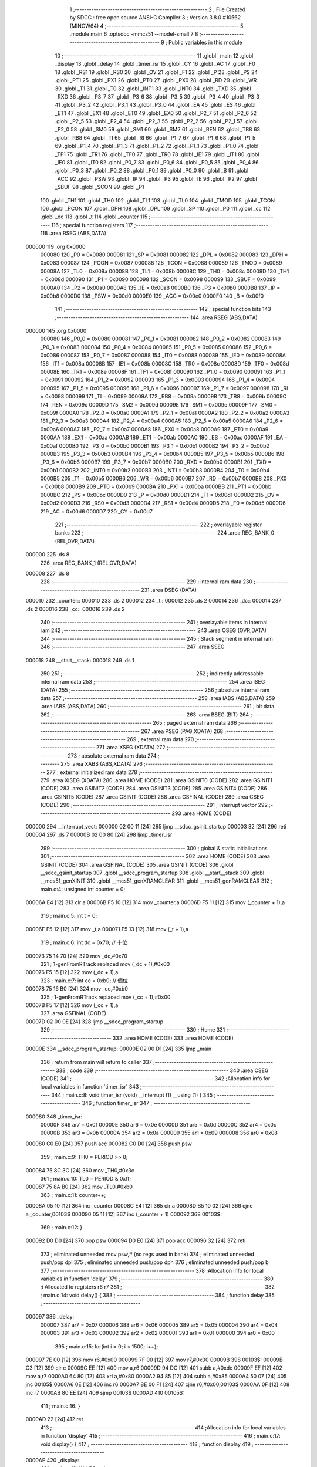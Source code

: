                                       1 ;--------------------------------------------------------
                                      2 ; File Created by SDCC : free open source ANSI-C Compiler
                                      3 ; Version 3.8.0 #10562 (MINGW64)
                                      4 ;--------------------------------------------------------
                                      5 	.module main
                                      6 	.optsdcc -mmcs51 --model-small
                                      7 	
                                      8 ;--------------------------------------------------------
                                      9 ; Public variables in this module
                                     10 ;--------------------------------------------------------
                                     11 	.globl _main
                                     12 	.globl _display
                                     13 	.globl _delay
                                     14 	.globl _timer_isr
                                     15 	.globl _CY
                                     16 	.globl _AC
                                     17 	.globl _F0
                                     18 	.globl _RS1
                                     19 	.globl _RS0
                                     20 	.globl _OV
                                     21 	.globl _F1
                                     22 	.globl _P
                                     23 	.globl _PS
                                     24 	.globl _PT1
                                     25 	.globl _PX1
                                     26 	.globl _PT0
                                     27 	.globl _PX0
                                     28 	.globl _RD
                                     29 	.globl _WR
                                     30 	.globl _T1
                                     31 	.globl _T0
                                     32 	.globl _INT1
                                     33 	.globl _INT0
                                     34 	.globl _TXD
                                     35 	.globl _RXD
                                     36 	.globl _P3_7
                                     37 	.globl _P3_6
                                     38 	.globl _P3_5
                                     39 	.globl _P3_4
                                     40 	.globl _P3_3
                                     41 	.globl _P3_2
                                     42 	.globl _P3_1
                                     43 	.globl _P3_0
                                     44 	.globl _EA
                                     45 	.globl _ES
                                     46 	.globl _ET1
                                     47 	.globl _EX1
                                     48 	.globl _ET0
                                     49 	.globl _EX0
                                     50 	.globl _P2_7
                                     51 	.globl _P2_6
                                     52 	.globl _P2_5
                                     53 	.globl _P2_4
                                     54 	.globl _P2_3
                                     55 	.globl _P2_2
                                     56 	.globl _P2_1
                                     57 	.globl _P2_0
                                     58 	.globl _SM0
                                     59 	.globl _SM1
                                     60 	.globl _SM2
                                     61 	.globl _REN
                                     62 	.globl _TB8
                                     63 	.globl _RB8
                                     64 	.globl _TI
                                     65 	.globl _RI
                                     66 	.globl _P1_7
                                     67 	.globl _P1_6
                                     68 	.globl _P1_5
                                     69 	.globl _P1_4
                                     70 	.globl _P1_3
                                     71 	.globl _P1_2
                                     72 	.globl _P1_1
                                     73 	.globl _P1_0
                                     74 	.globl _TF1
                                     75 	.globl _TR1
                                     76 	.globl _TF0
                                     77 	.globl _TR0
                                     78 	.globl _IE1
                                     79 	.globl _IT1
                                     80 	.globl _IE0
                                     81 	.globl _IT0
                                     82 	.globl _P0_7
                                     83 	.globl _P0_6
                                     84 	.globl _P0_5
                                     85 	.globl _P0_4
                                     86 	.globl _P0_3
                                     87 	.globl _P0_2
                                     88 	.globl _P0_1
                                     89 	.globl _P0_0
                                     90 	.globl _B
                                     91 	.globl _ACC
                                     92 	.globl _PSW
                                     93 	.globl _IP
                                     94 	.globl _P3
                                     95 	.globl _IE
                                     96 	.globl _P2
                                     97 	.globl _SBUF
                                     98 	.globl _SCON
                                     99 	.globl _P1
                                    100 	.globl _TH1
                                    101 	.globl _TH0
                                    102 	.globl _TL1
                                    103 	.globl _TL0
                                    104 	.globl _TMOD
                                    105 	.globl _TCON
                                    106 	.globl _PCON
                                    107 	.globl _DPH
                                    108 	.globl _DPL
                                    109 	.globl _SP
                                    110 	.globl _P0
                                    111 	.globl _cc
                                    112 	.globl _dc
                                    113 	.globl _t
                                    114 	.globl _counter
                                    115 ;--------------------------------------------------------
                                    116 ; special function registers
                                    117 ;--------------------------------------------------------
                                    118 	.area RSEG    (ABS,DATA)
      000000                        119 	.org 0x0000
                           000080   120 _P0	=	0x0080
                           000081   121 _SP	=	0x0081
                           000082   122 _DPL	=	0x0082
                           000083   123 _DPH	=	0x0083
                           000087   124 _PCON	=	0x0087
                           000088   125 _TCON	=	0x0088
                           000089   126 _TMOD	=	0x0089
                           00008A   127 _TL0	=	0x008a
                           00008B   128 _TL1	=	0x008b
                           00008C   129 _TH0	=	0x008c
                           00008D   130 _TH1	=	0x008d
                           000090   131 _P1	=	0x0090
                           000098   132 _SCON	=	0x0098
                           000099   133 _SBUF	=	0x0099
                           0000A0   134 _P2	=	0x00a0
                           0000A8   135 _IE	=	0x00a8
                           0000B0   136 _P3	=	0x00b0
                           0000B8   137 _IP	=	0x00b8
                           0000D0   138 _PSW	=	0x00d0
                           0000E0   139 _ACC	=	0x00e0
                           0000F0   140 _B	=	0x00f0
                                    141 ;--------------------------------------------------------
                                    142 ; special function bits
                                    143 ;--------------------------------------------------------
                                    144 	.area RSEG    (ABS,DATA)
      000000                        145 	.org 0x0000
                           000080   146 _P0_0	=	0x0080
                           000081   147 _P0_1	=	0x0081
                           000082   148 _P0_2	=	0x0082
                           000083   149 _P0_3	=	0x0083
                           000084   150 _P0_4	=	0x0084
                           000085   151 _P0_5	=	0x0085
                           000086   152 _P0_6	=	0x0086
                           000087   153 _P0_7	=	0x0087
                           000088   154 _IT0	=	0x0088
                           000089   155 _IE0	=	0x0089
                           00008A   156 _IT1	=	0x008a
                           00008B   157 _IE1	=	0x008b
                           00008C   158 _TR0	=	0x008c
                           00008D   159 _TF0	=	0x008d
                           00008E   160 _TR1	=	0x008e
                           00008F   161 _TF1	=	0x008f
                           000090   162 _P1_0	=	0x0090
                           000091   163 _P1_1	=	0x0091
                           000092   164 _P1_2	=	0x0092
                           000093   165 _P1_3	=	0x0093
                           000094   166 _P1_4	=	0x0094
                           000095   167 _P1_5	=	0x0095
                           000096   168 _P1_6	=	0x0096
                           000097   169 _P1_7	=	0x0097
                           000098   170 _RI	=	0x0098
                           000099   171 _TI	=	0x0099
                           00009A   172 _RB8	=	0x009a
                           00009B   173 _TB8	=	0x009b
                           00009C   174 _REN	=	0x009c
                           00009D   175 _SM2	=	0x009d
                           00009E   176 _SM1	=	0x009e
                           00009F   177 _SM0	=	0x009f
                           0000A0   178 _P2_0	=	0x00a0
                           0000A1   179 _P2_1	=	0x00a1
                           0000A2   180 _P2_2	=	0x00a2
                           0000A3   181 _P2_3	=	0x00a3
                           0000A4   182 _P2_4	=	0x00a4
                           0000A5   183 _P2_5	=	0x00a5
                           0000A6   184 _P2_6	=	0x00a6
                           0000A7   185 _P2_7	=	0x00a7
                           0000A8   186 _EX0	=	0x00a8
                           0000A9   187 _ET0	=	0x00a9
                           0000AA   188 _EX1	=	0x00aa
                           0000AB   189 _ET1	=	0x00ab
                           0000AC   190 _ES	=	0x00ac
                           0000AF   191 _EA	=	0x00af
                           0000B0   192 _P3_0	=	0x00b0
                           0000B1   193 _P3_1	=	0x00b1
                           0000B2   194 _P3_2	=	0x00b2
                           0000B3   195 _P3_3	=	0x00b3
                           0000B4   196 _P3_4	=	0x00b4
                           0000B5   197 _P3_5	=	0x00b5
                           0000B6   198 _P3_6	=	0x00b6
                           0000B7   199 _P3_7	=	0x00b7
                           0000B0   200 _RXD	=	0x00b0
                           0000B1   201 _TXD	=	0x00b1
                           0000B2   202 _INT0	=	0x00b2
                           0000B3   203 _INT1	=	0x00b3
                           0000B4   204 _T0	=	0x00b4
                           0000B5   205 _T1	=	0x00b5
                           0000B6   206 _WR	=	0x00b6
                           0000B7   207 _RD	=	0x00b7
                           0000B8   208 _PX0	=	0x00b8
                           0000B9   209 _PT0	=	0x00b9
                           0000BA   210 _PX1	=	0x00ba
                           0000BB   211 _PT1	=	0x00bb
                           0000BC   212 _PS	=	0x00bc
                           0000D0   213 _P	=	0x00d0
                           0000D1   214 _F1	=	0x00d1
                           0000D2   215 _OV	=	0x00d2
                           0000D3   216 _RS0	=	0x00d3
                           0000D4   217 _RS1	=	0x00d4
                           0000D5   218 _F0	=	0x00d5
                           0000D6   219 _AC	=	0x00d6
                           0000D7   220 _CY	=	0x00d7
                                    221 ;--------------------------------------------------------
                                    222 ; overlayable register banks
                                    223 ;--------------------------------------------------------
                                    224 	.area REG_BANK_0	(REL,OVR,DATA)
      000000                        225 	.ds 8
                                    226 	.area REG_BANK_1	(REL,OVR,DATA)
      000008                        227 	.ds 8
                                    228 ;--------------------------------------------------------
                                    229 ; internal ram data
                                    230 ;--------------------------------------------------------
                                    231 	.area DSEG    (DATA)
      000010                        232 _counter::
      000010                        233 	.ds 2
      000012                        234 _t::
      000012                        235 	.ds 2
      000014                        236 _dc::
      000014                        237 	.ds 2
      000016                        238 _cc::
      000016                        239 	.ds 2
                                    240 ;--------------------------------------------------------
                                    241 ; overlayable items in internal ram 
                                    242 ;--------------------------------------------------------
                                    243 	.area	OSEG    (OVR,DATA)
                                    244 ;--------------------------------------------------------
                                    245 ; Stack segment in internal ram 
                                    246 ;--------------------------------------------------------
                                    247 	.area	SSEG
      000018                        248 __start__stack:
      000018                        249 	.ds	1
                                    250 
                                    251 ;--------------------------------------------------------
                                    252 ; indirectly addressable internal ram data
                                    253 ;--------------------------------------------------------
                                    254 	.area ISEG    (DATA)
                                    255 ;--------------------------------------------------------
                                    256 ; absolute internal ram data
                                    257 ;--------------------------------------------------------
                                    258 	.area IABS    (ABS,DATA)
                                    259 	.area IABS    (ABS,DATA)
                                    260 ;--------------------------------------------------------
                                    261 ; bit data
                                    262 ;--------------------------------------------------------
                                    263 	.area BSEG    (BIT)
                                    264 ;--------------------------------------------------------
                                    265 ; paged external ram data
                                    266 ;--------------------------------------------------------
                                    267 	.area PSEG    (PAG,XDATA)
                                    268 ;--------------------------------------------------------
                                    269 ; external ram data
                                    270 ;--------------------------------------------------------
                                    271 	.area XSEG    (XDATA)
                                    272 ;--------------------------------------------------------
                                    273 ; absolute external ram data
                                    274 ;--------------------------------------------------------
                                    275 	.area XABS    (ABS,XDATA)
                                    276 ;--------------------------------------------------------
                                    277 ; external initialized ram data
                                    278 ;--------------------------------------------------------
                                    279 	.area XISEG   (XDATA)
                                    280 	.area HOME    (CODE)
                                    281 	.area GSINIT0 (CODE)
                                    282 	.area GSINIT1 (CODE)
                                    283 	.area GSINIT2 (CODE)
                                    284 	.area GSINIT3 (CODE)
                                    285 	.area GSINIT4 (CODE)
                                    286 	.area GSINIT5 (CODE)
                                    287 	.area GSINIT  (CODE)
                                    288 	.area GSFINAL (CODE)
                                    289 	.area CSEG    (CODE)
                                    290 ;--------------------------------------------------------
                                    291 ; interrupt vector 
                                    292 ;--------------------------------------------------------
                                    293 	.area HOME    (CODE)
      000000                        294 __interrupt_vect:
      000000 02 00 11         [24]  295 	ljmp	__sdcc_gsinit_startup
      000003 32               [24]  296 	reti
      000004                        297 	.ds	7
      00000B 02 00 80         [24]  298 	ljmp	_timer_isr
                                    299 ;--------------------------------------------------------
                                    300 ; global & static initialisations
                                    301 ;--------------------------------------------------------
                                    302 	.area HOME    (CODE)
                                    303 	.area GSINIT  (CODE)
                                    304 	.area GSFINAL (CODE)
                                    305 	.area GSINIT  (CODE)
                                    306 	.globl __sdcc_gsinit_startup
                                    307 	.globl __sdcc_program_startup
                                    308 	.globl __start__stack
                                    309 	.globl __mcs51_genXINIT
                                    310 	.globl __mcs51_genXRAMCLEAR
                                    311 	.globl __mcs51_genRAMCLEAR
                                    312 ;	main.c:4: unsigned int counter = 0;
      00006A E4               [12]  313 	clr	a
      00006B F5 10            [12]  314 	mov	_counter,a
      00006D F5 11            [12]  315 	mov	(_counter + 1),a
                                    316 ;	main.c:5: int t  = 0;
      00006F F5 12            [12]  317 	mov	_t,a
      000071 F5 13            [12]  318 	mov	(_t + 1),a
                                    319 ;	main.c:6: int dc = 0x70; // 十位
      000073 75 14 70         [24]  320 	mov	_dc,#0x70
                                    321 ;	1-genFromRTrack replaced	mov	(_dc + 1),#0x00
      000076 F5 15            [12]  322 	mov	(_dc + 1),a
                                    323 ;	main.c:7: int cc = 0xb0; // 個位
      000078 75 16 B0         [24]  324 	mov	_cc,#0xb0
                                    325 ;	1-genFromRTrack replaced	mov	(_cc + 1),#0x00
      00007B F5 17            [12]  326 	mov	(_cc + 1),a
                                    327 	.area GSFINAL (CODE)
      00007D 02 00 0E         [24]  328 	ljmp	__sdcc_program_startup
                                    329 ;--------------------------------------------------------
                                    330 ; Home
                                    331 ;--------------------------------------------------------
                                    332 	.area HOME    (CODE)
                                    333 	.area HOME    (CODE)
      00000E                        334 __sdcc_program_startup:
      00000E 02 00 D1         [24]  335 	ljmp	_main
                                    336 ;	return from main will return to caller
                                    337 ;--------------------------------------------------------
                                    338 ; code
                                    339 ;--------------------------------------------------------
                                    340 	.area CSEG    (CODE)
                                    341 ;------------------------------------------------------------
                                    342 ;Allocation info for local variables in function 'timer_isr'
                                    343 ;------------------------------------------------------------
                                    344 ;	main.c:8: void timer_isr (void) __interrupt (1) __using (1) {
                                    345 ;	-----------------------------------------
                                    346 ;	 function timer_isr
                                    347 ;	-----------------------------------------
      000080                        348 _timer_isr:
                           00000F   349 	ar7 = 0x0f
                           00000E   350 	ar6 = 0x0e
                           00000D   351 	ar5 = 0x0d
                           00000C   352 	ar4 = 0x0c
                           00000B   353 	ar3 = 0x0b
                           00000A   354 	ar2 = 0x0a
                           000009   355 	ar1 = 0x09
                           000008   356 	ar0 = 0x08
      000080 C0 E0            [24]  357 	push	acc
      000082 C0 D0            [24]  358 	push	psw
                                    359 ;	main.c:9: TH0  = PERIOD >> 8;
      000084 75 8C 3C         [24]  360 	mov	_TH0,#0x3c
                                    361 ;	main.c:10: TL0  = PERIOD & 0xff;
      000087 75 8A B0         [24]  362 	mov	_TL0,#0xb0
                                    363 ;	main.c:11: counter++;
      00008A 05 10            [12]  364 	inc	_counter
      00008C E4               [12]  365 	clr	a
      00008D B5 10 02         [24]  366 	cjne	a,_counter,00103$
      000090 05 11            [12]  367 	inc	(_counter + 1)
      000092                        368 00103$:
                                    369 ;	main.c:12: }
      000092 D0 D0            [24]  370 	pop	psw
      000094 D0 E0            [24]  371 	pop	acc
      000096 32               [24]  372 	reti
                                    373 ;	eliminated unneeded mov psw,# (no regs used in bank)
                                    374 ;	eliminated unneeded push/pop dpl
                                    375 ;	eliminated unneeded push/pop dph
                                    376 ;	eliminated unneeded push/pop b
                                    377 ;------------------------------------------------------------
                                    378 ;Allocation info for local variables in function 'delay'
                                    379 ;------------------------------------------------------------
                                    380 ;i                         Allocated to registers r6 r7 
                                    381 ;------------------------------------------------------------
                                    382 ;	main.c:14: void delay() {
                                    383 ;	-----------------------------------------
                                    384 ;	 function delay
                                    385 ;	-----------------------------------------
      000097                        386 _delay:
                           000007   387 	ar7 = 0x07
                           000006   388 	ar6 = 0x06
                           000005   389 	ar5 = 0x05
                           000004   390 	ar4 = 0x04
                           000003   391 	ar3 = 0x03
                           000002   392 	ar2 = 0x02
                           000001   393 	ar1 = 0x01
                           000000   394 	ar0 = 0x00
                                    395 ;	main.c:15: for(int i = 0; i < 1500; i++);
      000097 7E 00            [12]  396 	mov	r6,#0x00
      000099 7F 00            [12]  397 	mov	r7,#0x00
      00009B                        398 00103$:
      00009B C3               [12]  399 	clr	c
      00009C EE               [12]  400 	mov	a,r6
      00009D 94 DC            [12]  401 	subb	a,#0xdc
      00009F EF               [12]  402 	mov	a,r7
      0000A0 64 80            [12]  403 	xrl	a,#0x80
      0000A2 94 85            [12]  404 	subb	a,#0x85
      0000A4 50 07            [24]  405 	jnc	00105$
      0000A6 0E               [12]  406 	inc	r6
      0000A7 BE 00 F1         [24]  407 	cjne	r6,#0x00,00103$
      0000AA 0F               [12]  408 	inc	r7
      0000AB 80 EE            [24]  409 	sjmp	00103$
      0000AD                        410 00105$:
                                    411 ;	main.c:16: }
      0000AD 22               [24]  412 	ret
                                    413 ;------------------------------------------------------------
                                    414 ;Allocation info for local variables in function 'display'
                                    415 ;------------------------------------------------------------
                                    416 ;	main.c:17: void display() {
                                    417 ;	-----------------------------------------
                                    418 ;	 function display
                                    419 ;	-----------------------------------------
      0000AE                        420 _display:
                                    421 ;	main.c:18: if(t) P0 = dc;
      0000AE E5 12            [12]  422 	mov	a,_t
      0000B0 45 13            [12]  423 	orl	a,(_t + 1)
      0000B2 60 05            [24]  424 	jz	00102$
      0000B4 85 14 80         [24]  425 	mov	_P0,_dc
      0000B7 80 03            [24]  426 	sjmp	00103$
      0000B9                        427 00102$:
                                    428 ;	main.c:19: else  P0 = cc;
      0000B9 85 16 80         [24]  429 	mov	_P0,_cc
      0000BC                        430 00103$:
                                    431 ;	main.c:20: if (t == 0) t = 1;
      0000BC E5 12            [12]  432 	mov	a,_t
      0000BE 45 13            [12]  433 	orl	a,(_t + 1)
      0000C0 70 07            [24]  434 	jnz	00105$
      0000C2 75 12 01         [24]  435 	mov	_t,#0x01
      0000C5 F5 13            [12]  436 	mov	(_t + 1),a
      0000C7 80 05            [24]  437 	sjmp	00106$
      0000C9                        438 00105$:
                                    439 ;	main.c:21: else t = 0;			
      0000C9 E4               [12]  440 	clr	a
      0000CA F5 12            [12]  441 	mov	_t,a
      0000CC F5 13            [12]  442 	mov	(_t + 1),a
      0000CE                        443 00106$:
                                    444 ;	main.c:22: delay();
                                    445 ;	main.c:23: }
      0000CE 02 00 97         [24]  446 	ljmp	_delay
                                    447 ;------------------------------------------------------------
                                    448 ;Allocation info for local variables in function 'main'
                                    449 ;------------------------------------------------------------
                                    450 ;	main.c:25: int main(){
                                    451 ;	-----------------------------------------
                                    452 ;	 function main
                                    453 ;	-----------------------------------------
      0000D1                        454 _main:
                                    455 ;	main.c:26: P0   = 0x30;
      0000D1 75 80 30         [24]  456 	mov	_P0,#0x30
                                    457 ;	main.c:27: TMOD = 0b00000001;
      0000D4 75 89 01         [24]  458 	mov	_TMOD,#0x01
                                    459 ;	main.c:28: IE   = 0x82;
      0000D7 75 A8 82         [24]  460 	mov	_IE,#0x82
                                    461 ;	main.c:29: TR0  = 1;
                                    462 ;	assignBit
      0000DA D2 8C            [12]  463 	setb	_TR0
                                    464 ;	main.c:30: TH0  = PERIOD >> 8;
      0000DC 75 8C 3C         [24]  465 	mov	_TH0,#0x3c
                                    466 ;	main.c:31: TL0  = PERIOD & 0xff;
      0000DF 75 8A B0         [24]  467 	mov	_TL0,#0xb0
                                    468 ;	main.c:32: while (1){
      0000E2                        469 00109$:
                                    470 ;	main.c:33: EA = 0;
                                    471 ;	assignBit
      0000E2 C2 AF            [12]  472 	clr	_EA
                                    473 ;	main.c:34: if (counter == 10) {
      0000E4 74 0A            [12]  474 	mov	a,#0x0a
      0000E6 B5 10 06         [24]  475 	cjne	a,_counter,00133$
      0000E9 E4               [12]  476 	clr	a
      0000EA B5 11 02         [24]  477 	cjne	a,(_counter + 1),00133$
      0000ED 80 02            [24]  478 	sjmp	00134$
      0000EF                        479 00133$:
      0000EF 80 4D            [24]  480 	sjmp	00107$
      0000F1                        481 00134$:
                                    482 ;	main.c:35: counter = 0;
      0000F1 E4               [12]  483 	clr	a
      0000F2 F5 10            [12]  484 	mov	_counter,a
      0000F4 F5 11            [12]  485 	mov	(_counter + 1),a
                                    486 ;	main.c:36: cc++;
      0000F6 05 16            [12]  487 	inc	_cc
                                    488 ;	genFromRTrack removed	clr	a
      0000F8 B5 16 02         [24]  489 	cjne	a,_cc,00135$
      0000FB 05 17            [12]  490 	inc	(_cc + 1)
      0000FD                        491 00135$:
                                    492 ;	main.c:37: if(dc == 0x79 && cc == 0xba){
      0000FD 74 79            [12]  493 	mov	a,#0x79
      0000FF B5 14 06         [24]  494 	cjne	a,_dc,00136$
      000102 E4               [12]  495 	clr	a
      000103 B5 15 02         [24]  496 	cjne	a,(_dc + 1),00136$
      000106 80 02            [24]  497 	sjmp	00137$
      000108                        498 00136$:
      000108 80 19            [24]  499 	sjmp	00102$
      00010A                        500 00137$:
      00010A 74 BA            [12]  501 	mov	a,#0xba
      00010C B5 16 06         [24]  502 	cjne	a,_cc,00138$
      00010F E4               [12]  503 	clr	a
      000110 B5 17 02         [24]  504 	cjne	a,(_cc + 1),00138$
      000113 80 02            [24]  505 	sjmp	00139$
      000115                        506 00138$:
      000115 80 0C            [24]  507 	sjmp	00102$
      000117                        508 00139$:
                                    509 ;	main.c:38: dc = 0x70;
      000117 75 14 70         [24]  510 	mov	_dc,#0x70
      00011A 75 15 00         [24]  511 	mov	(_dc + 1),#0x00
                                    512 ;	main.c:39: cc = 0xb0;
      00011D 75 16 B0         [24]  513 	mov	_cc,#0xb0
      000120 75 17 00         [24]  514 	mov	(_cc + 1),#0x00
      000123                        515 00102$:
                                    516 ;	main.c:41: if(cc == 0xba){
      000123 74 BA            [12]  517 	mov	a,#0xba
      000125 B5 16 06         [24]  518 	cjne	a,_cc,00140$
      000128 E4               [12]  519 	clr	a
      000129 B5 17 02         [24]  520 	cjne	a,(_cc + 1),00140$
      00012C 80 02            [24]  521 	sjmp	00141$
      00012E                        522 00140$:
      00012E 80 0E            [24]  523 	sjmp	00107$
      000130                        524 00141$:
                                    525 ;	main.c:42: cc = 0xb0;
      000130 75 16 B0         [24]  526 	mov	_cc,#0xb0
      000133 75 17 00         [24]  527 	mov	(_cc + 1),#0x00
                                    528 ;	main.c:43: dc++;
      000136 05 14            [12]  529 	inc	_dc
      000138 E4               [12]  530 	clr	a
      000139 B5 14 02         [24]  531 	cjne	a,_dc,00142$
      00013C 05 15            [12]  532 	inc	(_dc + 1)
      00013E                        533 00142$:
      00013E                        534 00107$:
                                    535 ;	main.c:46: EA = 1;
                                    536 ;	assignBit
      00013E D2 AF            [12]  537 	setb	_EA
                                    538 ;	main.c:47: display();
      000140 12 00 AE         [24]  539 	lcall	_display
                                    540 ;	main.c:49: return 0;
                                    541 ;	main.c:50: }
      000143 80 9D            [24]  542 	sjmp	00109$
                                    543 	.area CSEG    (CODE)
                                    544 	.area CONST   (CODE)
                                    545 	.area XINIT   (CODE)
                                    546 	.area CABS    (ABS,CODE)
